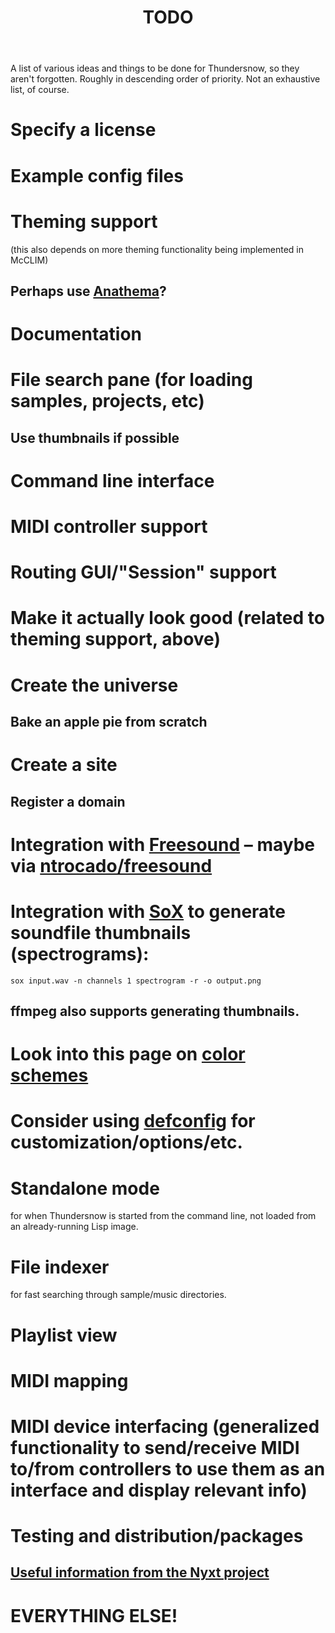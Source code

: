 #+TITLE: TODO
#+DESCRIPTION: 

A list of various ideas and things to be done for Thundersnow, so they aren't forgotten. Roughly in descending order of priority. Not an exhaustive list, of course.

* Specify a license
* Example config files
* Theming support
(this also depends on more theming functionality being implemented in McCLIM)
** Perhaps use [[https://codeberg.org/contrapunctus/clim-app-base/src/branch/production/doc/anathema.org][Anathema]]?
* Documentation
* File search pane (for loading samples, projects, etc)
** Use thumbnails if possible
* Command line interface
* MIDI controller support
* Routing GUI/"Session" support
* Make it actually look good (related to theming support, above)
* Create the universe
** Bake an apple pie from scratch
* Create a site
** Register a domain
* Integration with [[https://freesound.org/][Freesound]] -- maybe via [[https://github.com/ntrocado/freesound][ntrocado/freesound]]
* Integration with [[http://sox.sourceforge.net/][SoX]] to generate soundfile thumbnails (spectrograms):
~sox input.wav -n channels 1 spectrogram -r -o output.png~
** ffmpeg also supports generating thumbnails.
* Look into this page on [[http://www.personal.psu.edu/cab38/ColorSch/Schemes.html][color schemes]]
* Consider using [[https://github.com/szos/defconfig][defconfig]] for customization/options/etc.
* Standalone mode
for when Thundersnow is started from the command line, not loaded from an already-running Lisp image.
* File indexer
for fast searching through sample/music directories.
* Playlist view
* MIDI mapping
* MIDI device interfacing (generalized functionality to send/receive MIDI to/from controllers to use them as an interface and display relevant info)
* Testing and distribution/packages
** [[https://nyxt.atlas.engineer/article/continuous-testing-and-packaging.org][Useful information from the Nyxt project]]
* EVERYTHING ELSE!
